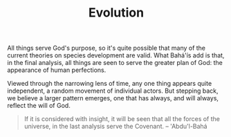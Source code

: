 :PROPERTIES:
:ID:       267351A0-F3AC-4EE2-9EB3-55A44192AF07
:SLUG:     evolution
:END:
#+filetags: :journal:
#+title: Evolution

All things serve God's purpose, so it's quite possible that many of the
current theories on species development are valid. What Bahá'ís add is
that, in the final analysis, all things are seen to serve the greater
plan of God: the appearance of human perfections.

Viewed through the narrowing lens of time, any one thing appears quite
independent, a random movement of individual actors. But stepping back,
we believe a larger pattern emerges, one that has always, and will
always, reflect the will of God.

#+BEGIN_QUOTE
If it is considered with insight, it will be seen that all the forces of
the universe, in the last analysis serve the Covenant. -- 'Abdu'l-Bahá

#+END_QUOTE
